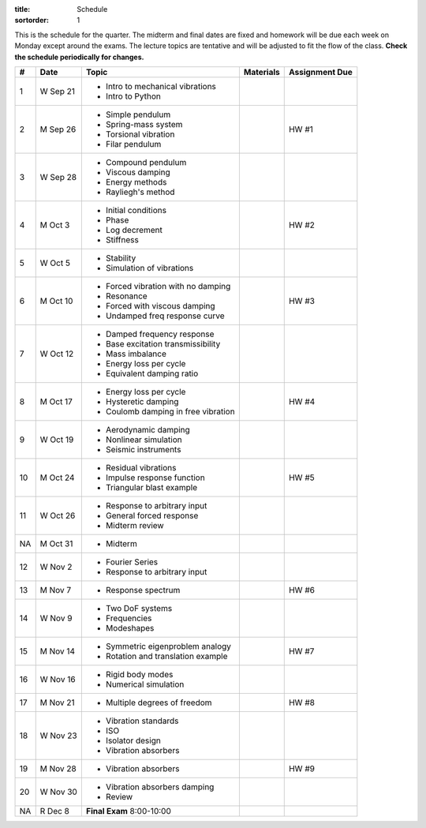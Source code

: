:title: Schedule
:sortorder: 1

This is the schedule for the quarter. The midterm and final dates are fixed and
homework will be due each week on Monday except around the exams. The lecture
topics are tentative and will be adjusted to fit the flow of the class. **Check
the schedule periodically for changes.**

== ==========  ====================================  =============  =====
#  Date        Topic                                 Materials      Assignment Due
== ==========  ====================================  =============  =====
1  W Sep 21    - Intro to mechanical vibrations
               - Intro to Python
-- ----------  ------------------------------------  -------------  -----
2  M Sep 26    - Simple pendulum                                    HW #1
               - Spring-mass system
               - Torsional vibration
               - Filar pendulum
3  W Sep 28    - Compound pendulum
               - Viscous damping
               - Energy methods
               - Rayliegh's method
-- ----------  ------------------------------------  -------------  -----
4  M Oct 3     - Initial conditions                                 HW #2
               - Phase
               - Log decrement
               - Stiffness
5  W Oct 5     - Stability
               - Simulation of vibrations
-- ----------  ------------------------------------  -------------  -----
6  M Oct 10    - Forced vibration with no damping                   HW #3
               - Resonance
               - Forced with viscous damping
               - Undamped freq response curve
7  W Oct 12    - Damped frequency response
               - Base excitation transmissibility
               - Mass imbalance
               - Energy loss per cycle
               - Equivalent damping ratio
-- ----------  ------------------------------------  -------------  -----
8  M Oct 17    - Energy loss per cycle                              HW #4
               - Hysteretic damping
               - Coulomb damping in free vibration
9  W Oct 19    - Aerodynamic damping
               - Nonlinear simulation
               - Seismic instruments
-- ----------  ------------------------------------  -------------  -----
10 M Oct 24    - Residual vibrations                                HW #5
               - Impulse response function
               - Triangular blast example
11 W Oct 26    - Response to arbitrary input
               - General forced response
               - Midterm review
-- ----------  ------------------------------------  -------------  -----
NA M Oct 31    - Midterm
12 W Nov 2     - Fourier Series
               - Response to arbitrary input
-- ----------  ------------------------------------  -------------  -----
13 M Nov 7     - Response spectrum                                  HW #6
14 W Nov 9     - Two DoF systems
               - Frequencies
               - Modeshapes
-- ----------  ------------------------------------  -------------  -----
15 M Nov 14    - Symmetric eigenproblem analogy                     HW #7
               - Rotation and translation example
16 W Nov 16    - Rigid body modes
               - Numerical simulation
-- ----------  ------------------------------------  -------------  -----
17 M Nov 21    - Multiple degrees of freedom                        HW #8
18 W Nov 23    - Vibration standards
               - ISO
               - Isolator design
               - Vibration absorbers
-- ----------  ------------------------------------  -------------  -----
19 M Nov 28    - Vibration absorbers                                HW #9
20 W Nov 30    - Vibration absorbers damping
               - Review
-- ----------  ------------------------------------  -------------  -----
NA R Dec 8     **Final Exam** 8:00-10:00
== ==========  ====================================  =============  =====
